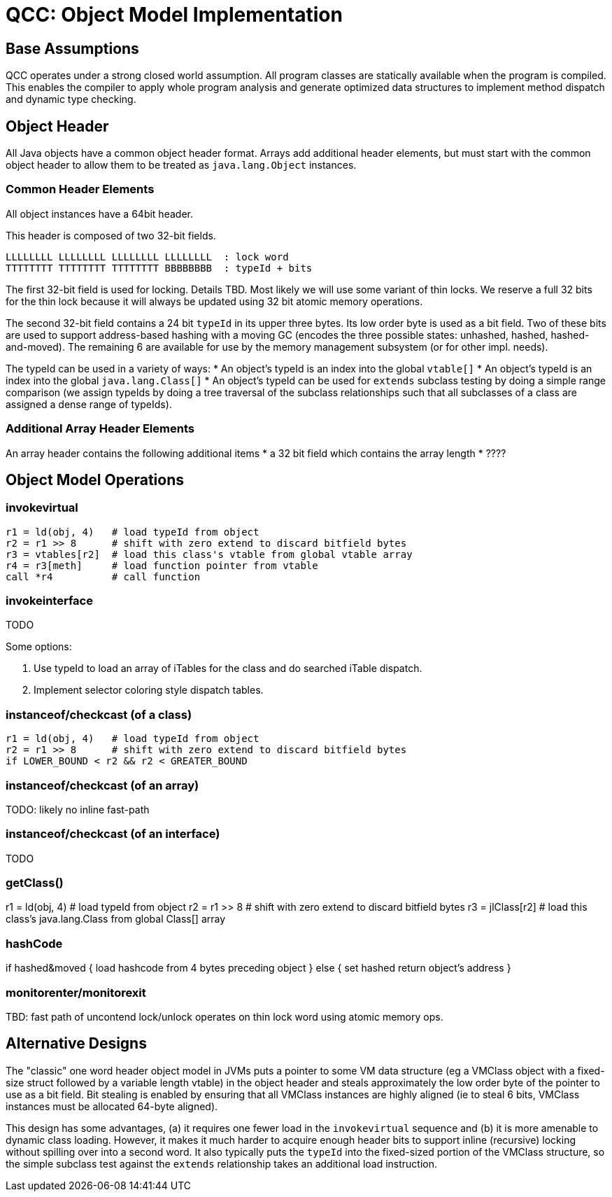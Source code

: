 = QCC: Object Model Implementation

== Base Assumptions

QCC operates under a strong closed world assumption.  All program
classes are statically available when the program is compiled. This
enables the compiler to apply whole program analysis and generate
optimized data structures to implement method dispatch and dynamic
type checking. 

== Object Header

All Java objects have a common object header format. Arrays add
additional header elements, but must start with the common object
header to allow them to be treated as `java.lang.Object` instances.

=== Common Header Elements

All object instances have a 64bit header.

This header is composed of two 32-bit fields.

....
LLLLLLLL LLLLLLLL LLLLLLLL LLLLLLLL  : lock word
TTTTTTTT TTTTTTTT TTTTTTTT BBBBBBBB  : typeId + bits
....

The first 32-bit field is used for locking. Details TBD. Most likely
we will use some variant of thin locks.  We reserve a full 32 bits for
the thin lock because it will always be updated using 32 bit atomic
memory operations.

The second 32-bit field contains a 24 bit `typeId` in its upper three
bytes. Its low order byte is used as a bit field. Two of these bits
are used to support address-based hashing with a moving GC (encodes
the three possible states: unhashed, hashed, hashed-and-moved). The
remaining 6 are available for use by the memory management subsystem
(or for other impl. needs).

The typeId can be used in a variety of ways:
* An object's typeId is an index into the global `vtable[]`
* An object's typeId is an index into the global `java.lang.Class[]`
* An object's typeId can be used for `extends` subclass testing by
doing a simple range comparison (we assign typeIds by doing a tree
traversal of the subclass relationships such that all subclasses of a
class are assigned a dense range of typeIds). 

=== Additional Array Header Elements

An array header contains the following additional items
* a 32 bit field which contains the array length
* ????

== Object Model Operations

=== invokevirtual

----
r1 = ld(obj, 4)   # load typeId from object
r2 = r1 >> 8      # shift with zero extend to discard bitfield bytes
r3 = vtables[r2]  # load this class's vtable from global vtable array
r4 = r3[meth]     # load function pointer from vtable
call *r4          # call function
----

=== invokeinterface

TODO

Some options:

1. Use typeId to load an array of iTables for the class and do searched iTable dispatch.
2. Implement selector coloring style dispatch tables.

=== instanceof/checkcast (of a class)

----
r1 = ld(obj, 4)   # load typeId from object
r2 = r1 >> 8      # shift with zero extend to discard bitfield bytes
if LOWER_BOUND < r2 && r2 < GREATER_BOUND
----

=== instanceof/checkcast (of an array)

TODO: likely no inline fast-path

=== instanceof/checkcast (of an interface)

TODO

=== getClass()

r1 = ld(obj, 4)   # load typeId from object
r2 = r1 >> 8      # shift with zero extend to discard bitfield bytes
r3 = jlClass[r2]  # load this class's java.lang.Class from global Class[] array

=== hashCode

if hashed&moved {
  load hashcode from 4 bytes preceding object
} else {
  set hashed
  return object's address
}

=== monitorenter/monitorexit

TBD:  fast path of uncontend lock/unlock
operates on thin lock word using atomic memory ops. 

== Alternative Designs

The "classic" one word header object model in JVMs puts a pointer to
some VM data structure (eg a VMClass object with a fixed-size struct
followed by a variable length vtable) in the object header and steals
approximately the low order byte of the pointer to use as a bit field.
Bit stealing is enabled by ensuring that all VMClass instances are
highly aligned (ie to steal 6 bits, VMClass instances must be
allocated 64-byte aligned). 

This design has some advantages, (a) it requires one fewer load in the
`invokevirtual` sequence and (b) it is more amenable to dynamic class
loading. However, it makes it much harder to acquire enough header
bits to support inline (recursive) locking without spilling over into
a second word. It also typically puts the `typeId` into the
fixed-sized portion of the VMClass structure, so the simple subclass
test against the `extends` relationship takes an additional load
instruction.
